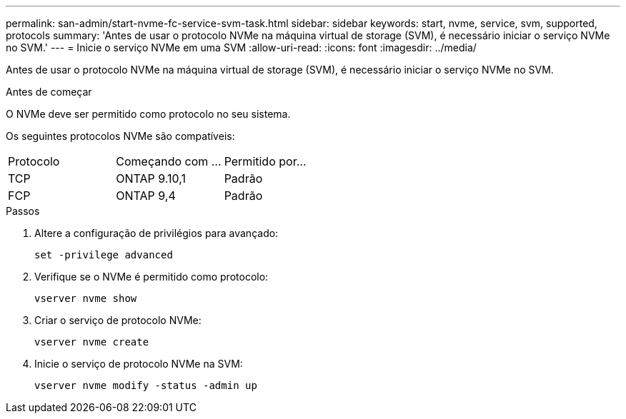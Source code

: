 ---
permalink: san-admin/start-nvme-fc-service-svm-task.html 
sidebar: sidebar 
keywords: start, nvme, service, svm, supported, protocols 
summary: 'Antes de usar o protocolo NVMe na máquina virtual de storage (SVM), é necessário iniciar o serviço NVMe no SVM.' 
---
= Inicie o serviço NVMe em uma SVM
:allow-uri-read: 
:icons: font
:imagesdir: ../media/


[role="lead"]
Antes de usar o protocolo NVMe na máquina virtual de storage (SVM), é necessário iniciar o serviço NVMe no SVM.

.Antes de começar
O NVMe deve ser permitido como protocolo no seu sistema.

Os seguintes protocolos NVMe são compatíveis:

[cols="3*"]
|===


| Protocolo | Começando com ... | Permitido por... 


| TCP | ONTAP 9.10,1 | Padrão 


| FCP | ONTAP 9,4 | Padrão 
|===
.Passos
. Altere a configuração de privilégios para avançado:
+
`set -privilege advanced`

. Verifique se o NVMe é permitido como protocolo:
+
`vserver nvme show`

. Criar o serviço de protocolo NVMe:
+
`vserver nvme create`

. Inicie o serviço de protocolo NVMe na SVM:
+
`vserver nvme modify -status -admin up`


